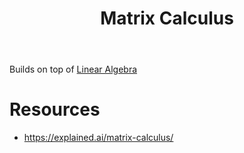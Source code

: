 :PROPERTIES:
:ID:       b9a1ec54-7977-418f-9181-8c4ff0254aed
:END:
#+title: Matrix Calculus
#+filetags: :tbp:math:

Builds on top of [[id:44a34e4b-98ec-4b7a-ae29-df0b103e792c][Linear Algebra]]

* Resources
 - https://explained.ai/matrix-calculus/

